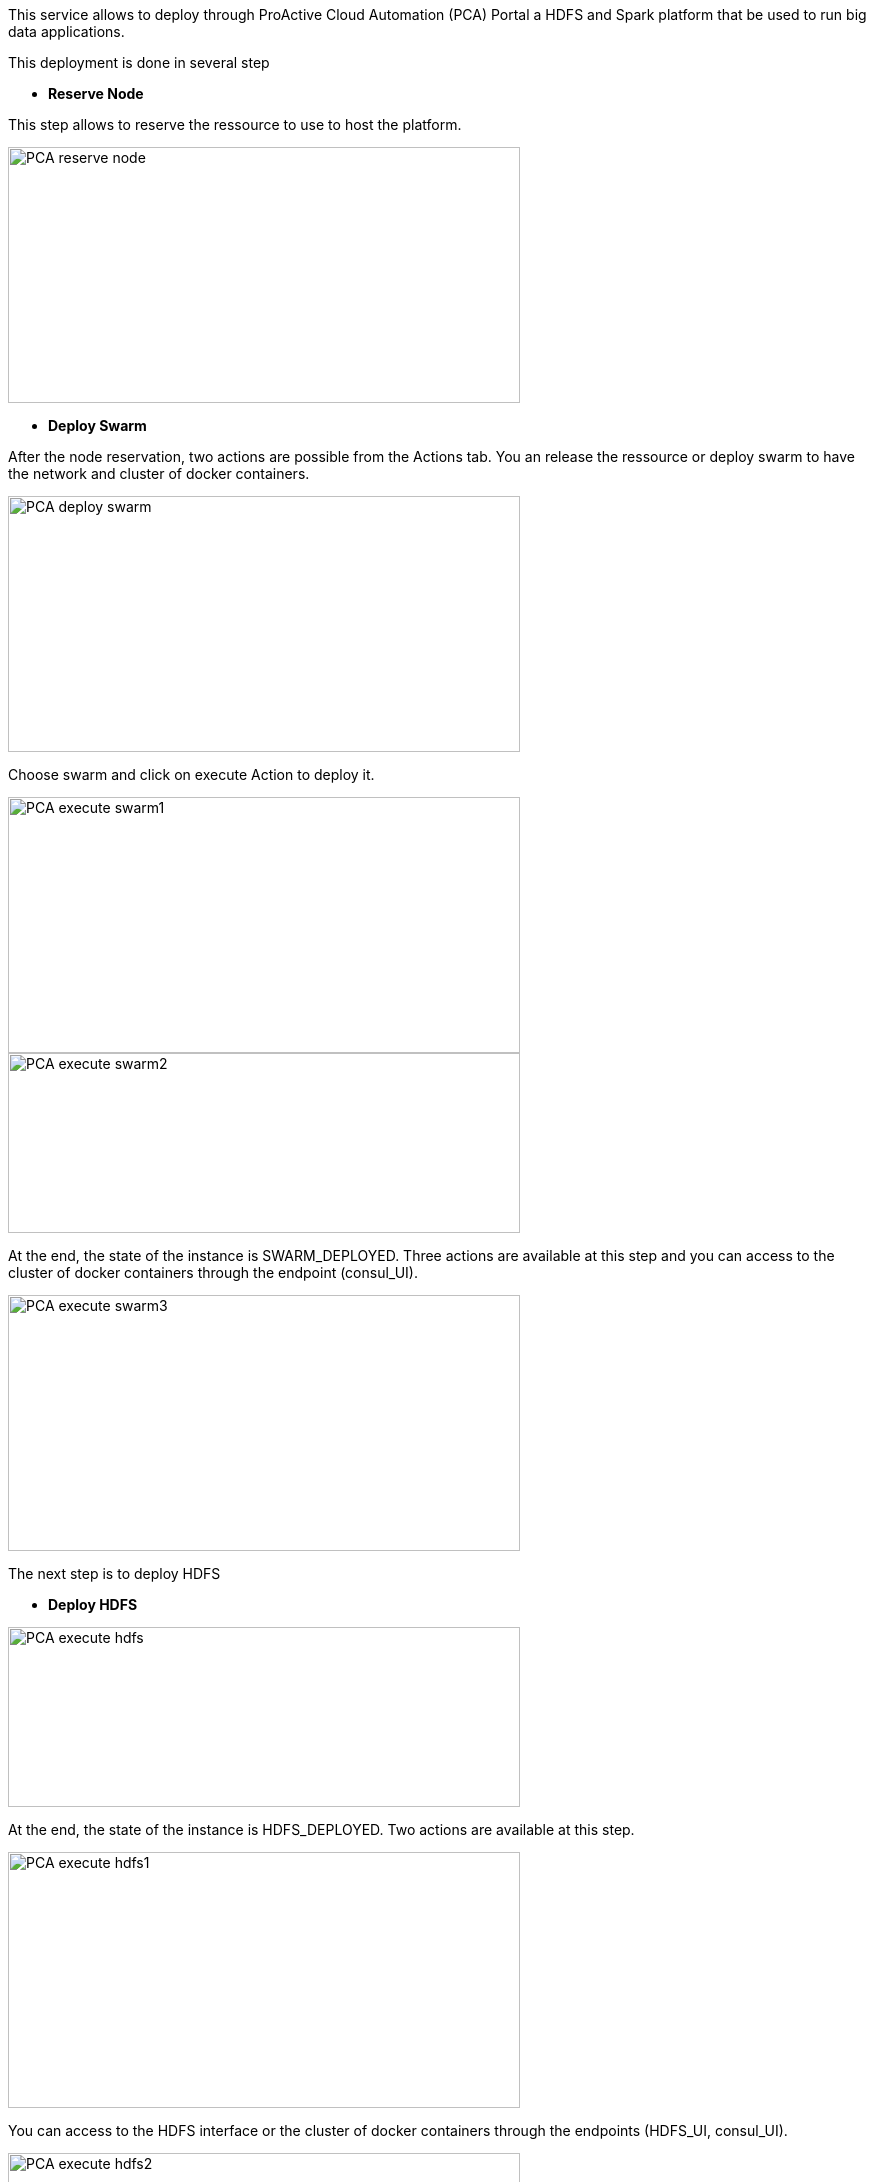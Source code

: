 This service allows to deploy through ProActive Cloud Automation (PCA) Portal a HDFS and Spark platform that be used to run big data applications.

This deployment is done in several step 

- *Reserve Node* 

This step allows to reserve the ressource to use to host the platform.

image::PCA_reserve_node.png[align=center, width=512, height=256]

- *Deploy Swarm* 

After the node reservation, two actions are possible from the Actions tab. 
You an release the ressource or deploy swarm to have the network and cluster of docker containers.

image::PCA_deploy_swarm.png[align=center, width=512, height=256]

Choose swarm and click on execute Action to deploy it.

image::PCA_execute_swarm1.png[align=center, width=512, height=256]

image::PCA_execute_swarm2.png[align=center,width=512, height=180]

At the end, the state of the instance is SWARM_DEPLOYED. 
Three actions are available at this step and you can access to the cluster of docker containers through the endpoint (consul_UI).

image::PCA_execute_swarm3.png[align=center, width=512, height=256]

The next step is to deploy HDFS

- *Deploy HDFS* 

image::PCA_execute_hdfs.png[align=center,width=512, height=180]

At the end, the state of the instance is HDFS_DEPLOYED. 
Two actions are available at this step.

image::PCA_execute_hdfs1.png[align=center, width=512, height=256]

You can access to the HDFS interface or the cluster of docker containers through the endpoints (HDFS_UI, consul_UI).

image::PCA_execute_hdfs2.png[align=center, width=512, height=256]

The next step is to deploy Spark.

- *Deploy Spark* 
 
image::PCA_execute_spark.png[align=center,width=512, height=180]

You can access to HDFS or SPARK interfaces (HDFS_UI, SPARK_UI).

image::PCA_execute_spark1.png[align=center, width=512, height=256]
